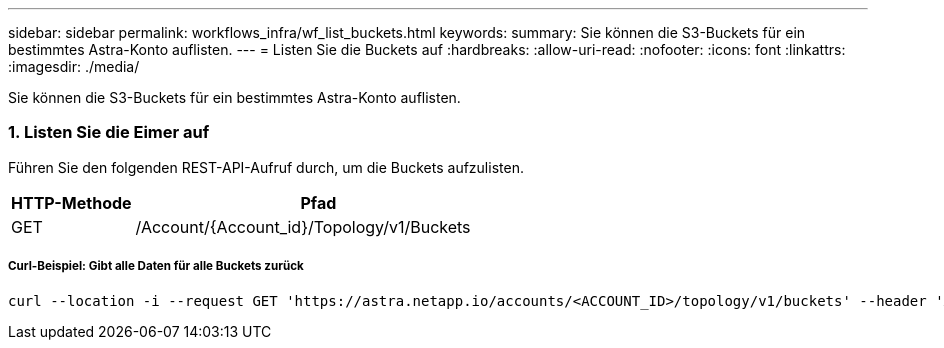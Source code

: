 ---
sidebar: sidebar 
permalink: workflows_infra/wf_list_buckets.html 
keywords:  
summary: Sie können die S3-Buckets für ein bestimmtes Astra-Konto auflisten. 
---
= Listen Sie die Buckets auf
:hardbreaks:
:allow-uri-read: 
:nofooter: 
:icons: font
:linkattrs: 
:imagesdir: ./media/


[role="lead"]
Sie können die S3-Buckets für ein bestimmtes Astra-Konto auflisten.



=== 1. Listen Sie die Eimer auf

Führen Sie den folgenden REST-API-Aufruf durch, um die Buckets aufzulisten.

[cols="25,75"]
|===
| HTTP-Methode | Pfad 


| GET | /Account/{Account_id}/Topology/v1/Buckets 
|===


===== Curl-Beispiel: Gibt alle Daten für alle Buckets zurück

[source, curl]
----
curl --location -i --request GET 'https://astra.netapp.io/accounts/<ACCOUNT_ID>/topology/v1/buckets' --header 'Accept: */*' --header 'Authorization: Bearer <API_TOKEN>'
----